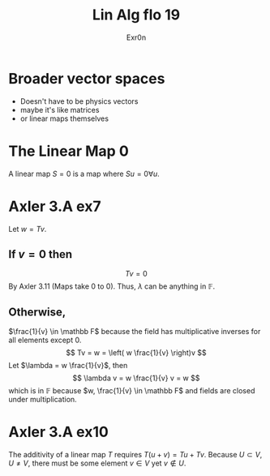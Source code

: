 #+TITLE: Lin Alg flo 19
#+AUTHOR: Exr0n
* Broader vector spaces
  - Doesn't have to be physics vectors
  - maybe it's like matrices
  - or linear maps themselves
* The Linear Map 0
  A linear map $S = 0$ is a map where $Su = 0 \forall u$.
* Axler 3.A ex7
  Let $w = Tv$.

** If $v = 0$ then
   $$Tv = 0$$
   By Axler 3.11 (Maps take 0 to 0). Thus, $\lambda$ can be anything in $\mathbb F$.

** Otherwise,
   $\frac{1}{v} \in \mathbb F$ because the field has multiplicative inverses for all elements except 0.
   $$
   Tv = w = \left( w \frac{1}{v} \right)v
   $$
   Let $\lambda = w \frac{1}{v}$, then
   $$ \lambda v = w \frac{1}{v} v = w $$
   which is in $\mathbb F$ because $w, \frac{1}{v} \in \mathbb F$ and fields are closed under multiplication.

* Axler 3.A ex10
  The additivity of a linear map $T$ requires $T(u+v) = Tu + Tv$. Because $U \subset V, U \neq V$, there must be some element $v \in V$ yet $v \notin U$.
